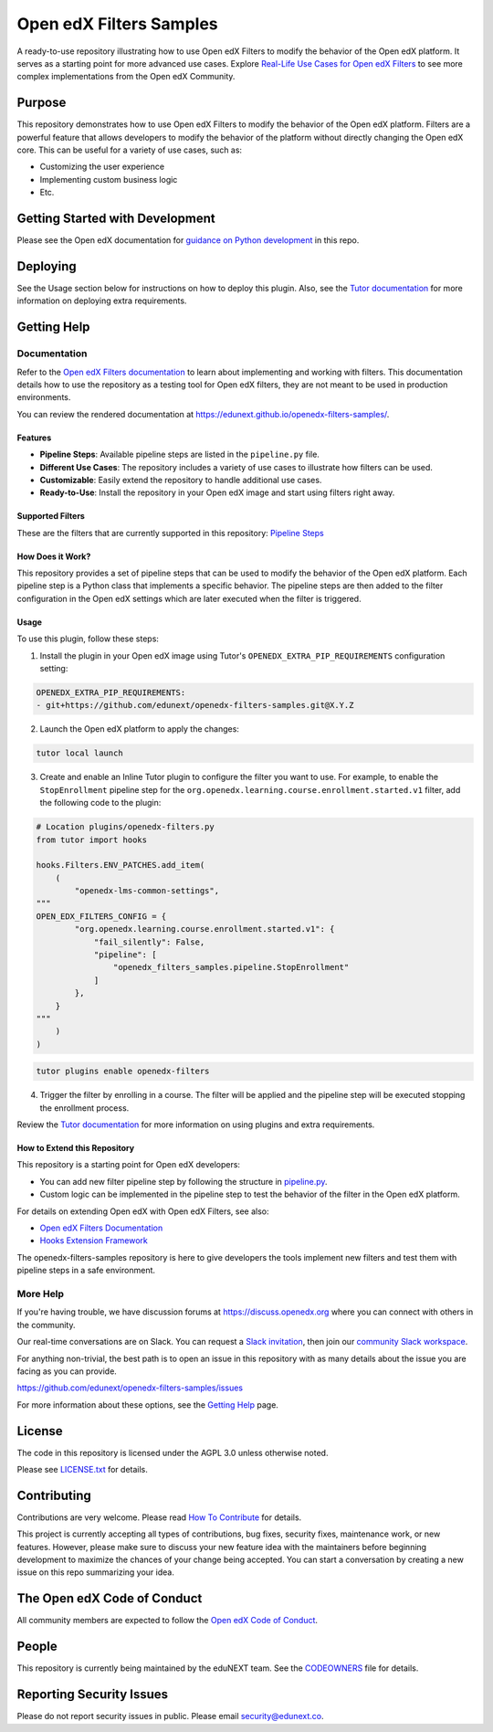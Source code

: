 Open edX Filters Samples
########################

|ci-badge| |license-badge|

A ready-to-use repository illustrating how to use Open edX Filters to modify the behavior of the Open edX platform. It serves as a starting point for more advanced use cases. Explore `Real-Life Use Cases for Open edX Filters`_ to see more complex implementations from the Open edX Community.

.. _Real-Life Use Cases for Open edX Filters: https://docs.openedx.org/projects/openedx-filters/en/latest/reference/real-life-use-cases.html

Purpose
********

This repository demonstrates how to use Open edX Filters to modify the behavior of the Open edX platform. Filters are a powerful feature that allows developers to modify the behavior of the platform without directly changing the Open edX core. This can be useful for a variety of use cases, such as:

- Customizing the user experience
- Implementing custom business logic
- Etc.

Getting Started with Development
********************************

Please see the Open edX documentation for `guidance on Python development`_ in this repo.

.. _guidance on Python development: https://docs.openedx.org/en/latest/developers/how-tos/get-ready-for-python-dev.html

Deploying
*********

See the Usage section below for instructions on how to deploy this plugin. Also, see the `Tutor documentation`_ for more information on deploying extra requirements.

Getting Help
************

Documentation
=============

Refer to the `Open edX Filters documentation`_ to learn about implementing and working with filters. This documentation details how to use the repository as a testing tool for Open edX filters, they are not meant to be used in production environments.

You can review the rendered documentation at https://edunext.github.io/openedx-filters-samples/.

Features
--------

- **Pipeline Steps**: Available pipeline steps are listed in the ``pipeline.py`` file.
- **Different Use Cases**: The repository includes a variety of use cases to illustrate how filters can be used.
- **Customizable**: Easily extend the repository to handle additional use cases.
- **Ready-to-Use**: Install the repository in your Open edX image and start using filters right away.

Supported Filters
-----------------

These are the filters that are currently supported in this repository: `Pipeline Steps <https://edunext.github.io/openedx-filters-samples/pipeline-steps.html>`_

How Does it Work?
-----------------

This repository provides a set of pipeline steps that can be used to modify the behavior of the Open edX platform. Each pipeline step is a Python class that implements a specific behavior. The pipeline steps are then added to the filter configuration in the Open edX settings which are later executed when the filter is triggered.

Usage
-----

To use this plugin, follow these steps:

1. Install the plugin in your Open edX image using Tutor's ``OPENEDX_EXTRA_PIP_REQUIREMENTS`` configuration setting:

.. code-block:: yaml

    OPENEDX_EXTRA_PIP_REQUIREMENTS:
    - git+https://github.com/edunext/openedx-filters-samples.git@X.Y.Z

2. Launch the Open edX platform to apply the changes:

.. code-block:: bash

     tutor local launch

3. Create and enable an Inline Tutor plugin to configure the filter you want to use. For example, to enable the ``StopEnrollment`` pipeline step for the ``org.openedx.learning.course.enrollment.started.v1`` filter, add the following code to the plugin:

.. code-block:: python

     # Location plugins/openedx-filters.py
     from tutor import hooks

     hooks.Filters.ENV_PATCHES.add_item(
         (
             "openedx-lms-common-settings",
     """
     OPEN_EDX_FILTERS_CONFIG = {
             "org.openedx.learning.course.enrollment.started.v1": {
                 "fail_silently": False,
                 "pipeline": [
                     "openedx_filters_samples.pipeline.StopEnrollment"
                 ]
             },
         }
     """
         )
     )

.. code-block:: bash

     tutor plugins enable openedx-filters

4. Trigger the filter by enrolling in a course. The filter will be applied and the pipeline step will be executed stopping the enrollment process.

Review the `Tutor documentation`_ for more information on using plugins and extra requirements.

How to Extend this Repository
-----------------------------

This repository is a starting point for Open edX developers:

- You can add new filter pipeline step by following the structure in `pipeline.py`_.
- Custom logic can be implemented in the pipeline step to test the behavior of the filter in the Open edX platform.

For details on extending Open edX with Open edX Filters, see also:

- `Open edX Filters Documentation`_
- `Hooks Extension Framework`_

The openedx-filters-samples repository is here to give developers the tools implement new filters and test them with pipeline steps in a safe environment.

More Help
=========

If you're having trouble, we have discussion forums at
https://discuss.openedx.org where you can connect with others in the
community.

Our real-time conversations are on Slack. You can request a `Slack
invitation`_, then join our `community Slack workspace`_.

For anything non-trivial, the best path is to open an issue in this
repository with as many details about the issue you are facing as you
can provide.

https://github.com/edunext/openedx-filters-samples/issues

For more information about these options, see the `Getting Help <https://openedx.org/getting-help>`__ page.

.. _Slack invitation: https://openedx.org/slack
.. _community Slack workspace: https://openedx.slack.com/

License
*******

The code in this repository is licensed under the AGPL 3.0 unless
otherwise noted.

Please see `LICENSE.txt <LICENSE.txt>`_ for details.

Contributing
************

Contributions are very welcome.
Please read `How To Contribute <https://openedx.org/r/how-to-contribute>`_ for details.

This project is currently accepting all types of contributions, bug fixes,
security fixes, maintenance work, or new features.  However, please make sure
to discuss your new feature idea with the maintainers before beginning development
to maximize the chances of your change being accepted.
You can start a conversation by creating a new issue on this repo summarizing
your idea.

The Open edX Code of Conduct
****************************

All community members are expected to follow the `Open edX Code of Conduct`_.

.. _Open edX Code of Conduct: https://openedx.org/code-of-conduct/

People
******

This repository is currently being maintained by the eduNEXT team. See the `CODEOWNERS <.github/CODEOWNERS>`_ file for details.

Reporting Security Issues
*************************

Please do not report security issues in public. Please email security@edunext.co.

.. _Hooks Extension Framework: https://open-edx-proposals.readthedocs.io/en/latest/oep-0050-hooks-extension-framework.html
.. _Open edX Filters Documentation: https://docs.openedx.org/projects/openedx-filters/en/latest/
.. _Tutor plugin: https://docs.tutor.edly.io/plugins/intro.html#plugins
.. _Tutor documentation: https://docs.tutor.edly.io/
.. _pipeline.py: openedx_filters_samples/pipeline.py

.. |ci-badge| image:: https://github.com/eduNEXT/openedx-filters-samples/workflows/Python%20CI/badge.svg?branch=main
    :target: https://github.com/eduNEXT/openedx-filters-samples/actions
    :alt: CI

.. |license-badge| image:: https://img.shields.io/github/license/eduNEXT/openedx-filters-samples.svg
    :target: https://github.com/eduNEXT/openedx-filters-samples/blob/main/LICENSE.txt
    :alt: License
